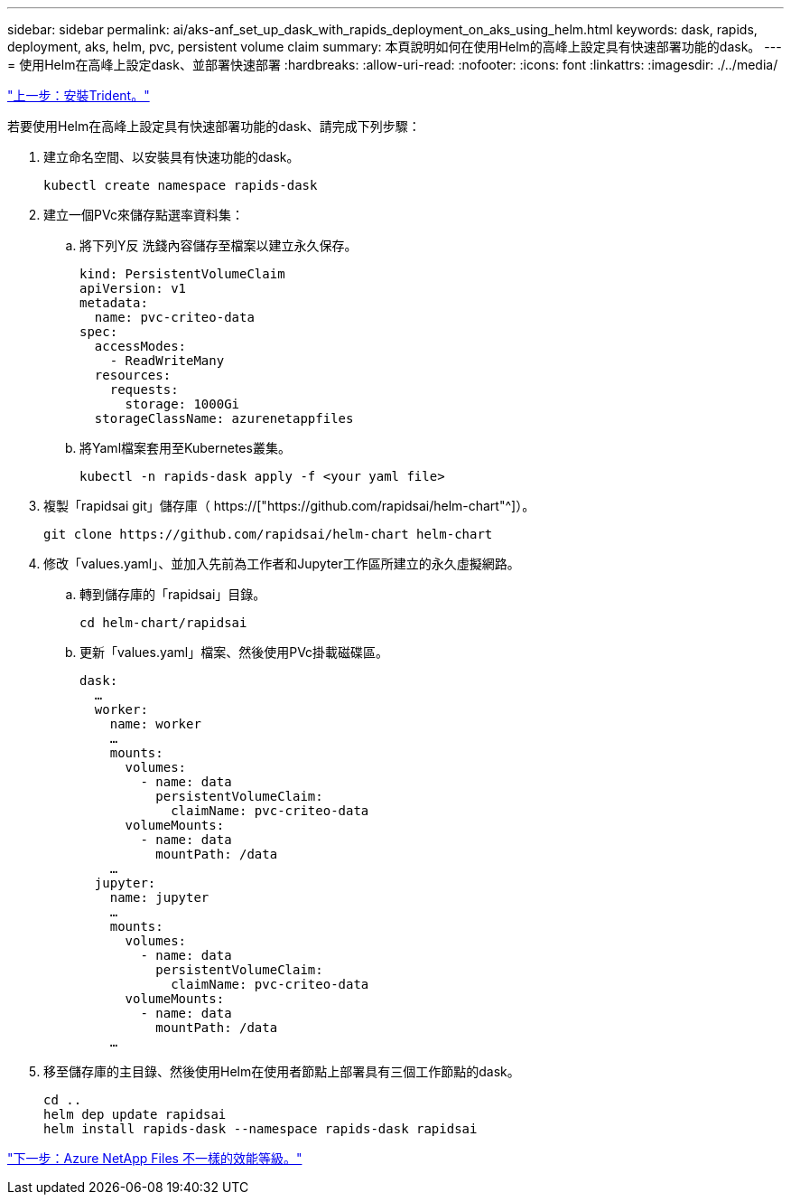 ---
sidebar: sidebar 
permalink: ai/aks-anf_set_up_dask_with_rapids_deployment_on_aks_using_helm.html 
keywords: dask, rapids, deployment, aks, helm, pvc, persistent volume claim 
summary: 本頁說明如何在使用Helm的高峰上設定具有快速部署功能的dask。 
---
= 使用Helm在高峰上設定dask、並部署快速部署
:hardbreaks:
:allow-uri-read: 
:nofooter: 
:icons: font
:linkattrs: 
:imagesdir: ./../media/


link:aks-anf_install_trident.html["上一步：安裝Trident。"]

[role="lead"]
若要使用Helm在高峰上設定具有快速部署功能的dask、請完成下列步驟：

. 建立命名空間、以安裝具有快速功能的dask。
+
....
kubectl create namespace rapids-dask
....
. 建立一個PVc來儲存點選率資料集：
+
.. 將下列Y反 洗錢內容儲存至檔案以建立永久保存。
+
....
kind: PersistentVolumeClaim
apiVersion: v1
metadata:
  name: pvc-criteo-data
spec:
  accessModes:
    - ReadWriteMany
  resources:
    requests:
      storage: 1000Gi
  storageClassName: azurenetappfiles
....
.. 將Yaml檔案套用至Kubernetes叢集。
+
....
kubectl -n rapids-dask apply -f <your yaml file>
....


. 複製「rapidsai git」儲存庫（ https://["https://github.com/rapidsai/helm-chart"^]）。
+
....
git clone https://github.com/rapidsai/helm-chart helm-chart
....
. 修改「values.yaml」、並加入先前為工作者和Jupyter工作區所建立的永久虛擬網路。
+
.. 轉到儲存庫的「rapidsai」目錄。
+
....
cd helm-chart/rapidsai
....
.. 更新「values.yaml」檔案、然後使用PVc掛載磁碟區。
+
....
dask:
  …
  worker:
    name: worker
    …
    mounts:
      volumes:
        - name: data
          persistentVolumeClaim:
            claimName: pvc-criteo-data
      volumeMounts:
        - name: data
          mountPath: /data
    …
  jupyter:
    name: jupyter
    …
    mounts:
      volumes:
        - name: data
          persistentVolumeClaim:
            claimName: pvc-criteo-data
      volumeMounts:
        - name: data
          mountPath: /data
    …
....


. 移至儲存庫的主目錄、然後使用Helm在使用者節點上部署具有三個工作節點的dask。
+
....
cd ..
helm dep update rapidsai
helm install rapids-dask --namespace rapids-dask rapidsai
....


link:aks-anf_azure_netapp_files_performance_tiers.html["下一步：Azure NetApp Files 不一樣的效能等級。"]
